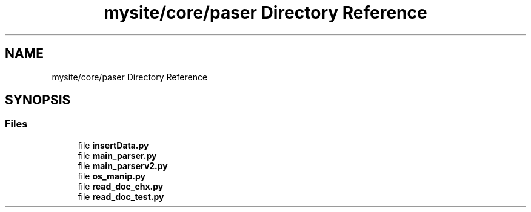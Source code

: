 .TH "mysite/core/paser Directory Reference" 3 "Thu May 6 2021" "My Project" \" -*- nroff -*-
.ad l
.nh
.SH NAME
mysite/core/paser Directory Reference
.SH SYNOPSIS
.br
.PP
.SS "Files"

.in +1c
.ti -1c
.RI "file \fBinsertData\&.py\fP"
.br
.ti -1c
.RI "file \fBmain_parser\&.py\fP"
.br
.ti -1c
.RI "file \fBmain_parserv2\&.py\fP"
.br
.ti -1c
.RI "file \fBos_manip\&.py\fP"
.br
.ti -1c
.RI "file \fBread_doc_chx\&.py\fP"
.br
.ti -1c
.RI "file \fBread_doc_test\&.py\fP"
.br
.in -1c
